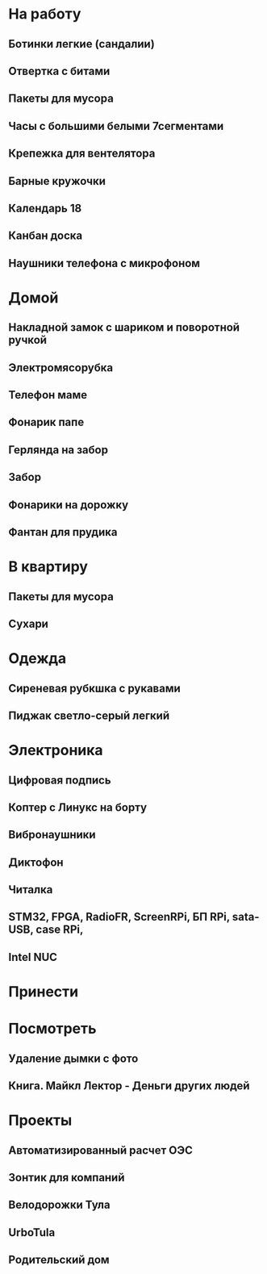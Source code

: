 * На работу
** Ботинки легкие (сандалии)
** Отвертка с битами
** Пакеты для мусора
** Часы с большими белыми 7сегментами
** Крепежка для вентелятора
** Барные кружочки
** Календарь 18
** Канбан доска
** Наушники телефона с микрофоном 
* Домой
** Накладной замок с шариком и поворотной ручкой
** Электромясорубка
** Телефон маме
** Фонарик папе
** Герлянда на забор
** Забор
** Фонарики на дорожку
** Фантан для прудика
* В квартиру
** Пакеты для мусора
** Сухари
* Одежда
** Сиреневая рубкшка с рукавами
** Пиджак светло-серый легкий
* Электроника
** Цифровая подпись
** Коптер с Линукс на борту
** Вибронаушники
** Диктофон
** Читалка
** STM32, FPGA, RadioFR, ScreenRPi, БП RPi, sata-USB, case RPi, 
** Intel NUC
* Принести
* Посмотреть
** Удаление дымки с фото
** Книга. Майкл Лектор - Деньги других людей
* Проекты
** Автоматизированный расчет ОЭС
** Зонтик для компаний
** Велодорожки Тула
** UrboTula
** Родительский дом

